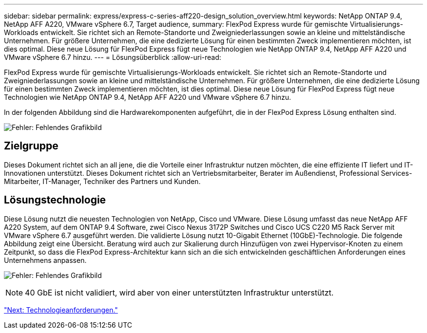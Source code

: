 ---
sidebar: sidebar 
permalink: express/express-c-series-aff220-design_solution_overview.html 
keywords: NetApp ONTAP 9.4, NetApp AFF A220, VMware vSphere 6.7, Target audience, 
summary: FlexPod Express wurde für gemischte Virtualisierungs-Workloads entwickelt. Sie richtet sich an Remote-Standorte und Zweigniederlassungen sowie an kleine und mittelständische Unternehmen. Für größere Unternehmen, die eine dedizierte Lösung für einen bestimmten Zweck implementieren möchten, ist dies optimal. Diese neue Lösung für FlexPod Express fügt neue Technologien wie NetApp ONTAP 9.4, NetApp AFF A220 und VMware vSphere 6.7 hinzu. 
---
= Lösungsüberblick
:allow-uri-read: 


[role="lead"]
FlexPod Express wurde für gemischte Virtualisierungs-Workloads entwickelt. Sie richtet sich an Remote-Standorte und Zweigniederlassungen sowie an kleine und mittelständische Unternehmen. Für größere Unternehmen, die eine dedizierte Lösung für einen bestimmten Zweck implementieren möchten, ist dies optimal. Diese neue Lösung für FlexPod Express fügt neue Technologien wie NetApp ONTAP 9.4, NetApp AFF A220 und VMware vSphere 6.7 hinzu.

In der folgenden Abbildung sind die Hardwarekomponenten aufgeführt, die in der FlexPod Express Lösung enthalten sind.

image:express-c-series-aff220-design_image3.png["Fehler: Fehlendes Grafikbild"]



== Zielgruppe

Dieses Dokument richtet sich an all jene, die die Vorteile einer Infrastruktur nutzen möchten, die eine effiziente IT liefert und IT-Innovationen unterstützt. Dieses Dokument richtet sich an Vertriebsmitarbeiter, Berater im Außendienst, Professional Services-Mitarbeiter, IT-Manager, Techniker des Partners und Kunden.



== Lösungstechnologie

Diese Lösung nutzt die neuesten Technologien von NetApp, Cisco und VMware. Diese Lösung umfasst das neue NetApp AFF A220 System, auf dem ONTAP 9.4 Software, zwei Cisco Nexus 3172P Switches und Cisco UCS C220 M5 Rack Server mit VMware vSphere 6.7 ausgeführt werden. Die validierte Lösung nutzt 10-Gigabit Ethernet (10GbE)-Technologie. Die folgende Abbildung zeigt eine Übersicht. Beratung wird auch zur Skalierung durch Hinzufügen von zwei Hypervisor-Knoten zu einem Zeitpunkt, so dass die FlexPod Express-Architektur kann sich an die sich entwickelnden geschäftlichen Anforderungen eines Unternehmens anpassen.

image:express-c-series-aff220-design_image4.png["Fehler: Fehlendes Grafikbild"]


NOTE: 40 GbE ist nicht validiert, wird aber von einer unterstützten Infrastruktur unterstützt.

link:express-c-series-aff220-design_technology_requirements.html["Next: Technologieanforderungen."]
